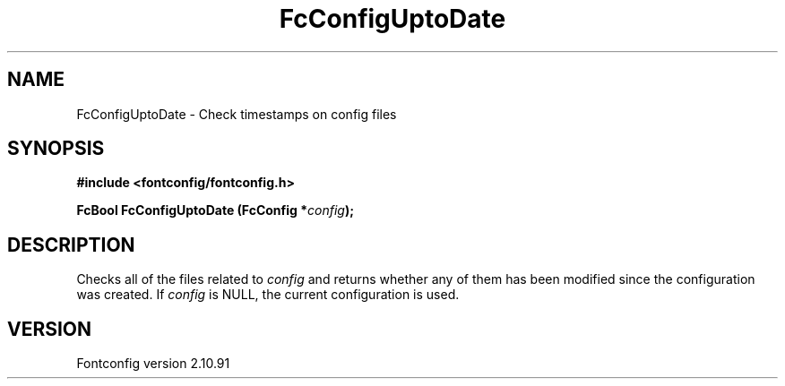.\" auto-generated by docbook2man-spec from docbook-utils package
.TH "FcConfigUptoDate" "3" "10 1月 2013" "" ""
.SH NAME
FcConfigUptoDate \- Check timestamps on config files
.SH SYNOPSIS
.nf
\fB#include <fontconfig/fontconfig.h>
.sp
FcBool FcConfigUptoDate (FcConfig *\fIconfig\fB);
.fi\fR
.SH "DESCRIPTION"
.PP
Checks all of the files related to \fIconfig\fR and returns
whether any of them has been modified since the configuration was created.
If \fIconfig\fR is NULL, the current configuration is used.
.SH "VERSION"
.PP
Fontconfig version 2.10.91
